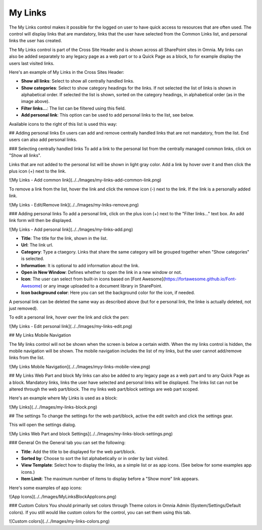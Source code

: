 My Links
===========================

The My Links control makes it possible for the logged on user to have quick access to resources that are often used. The control will display links that are mandatory, links that the user have selected from the Common Links list, and personal links the user has created.

The My Links control is part of the Cross Site Header and is shown across all SharePoint sites in Omnia. My links can also be added separately to any legacy page as a web part or to a Quick Page as a block, to for example display the users last visited links. 

Here's an example of My Links in the Cross Sites Header:

.. image:: my-links-example.png
   :width: 40pt

+ **Show all links**: Select to show all centrally handled links. 
+ **Show categories**: Select to show category headings for the links. If not selected the list of links is shown in alphabetical order. If selected the list is shown, sorted on the category headings, in alphabetical order (as in the image above).
+ **Filter links...**: The list can be filtered using this field.
+ **Add personal link**: This option can be used to add personal links to the list, see below.

Available icons to the right of this list is used this way:

+------+-----------------------------------+
| Icon | Description                       |
+============+=============================+
| .. image:: star.png | column 2           |
+------------+------------+-----------+
| body row 2 | Cells may span columns.|
+------------+------------+-----------+
| body row 3 | Cells may  | - Cells   |
+------------+ span rows. | - contain |
| body row 4 |            | - blocks. |
+------------+------------+-----------+

## Adding personal links
En users can add and remove centrally handled links that are not mandatory, from the list. End users can also add personal links.

### Selecting centrally handled links
To add a link to the personal list from the centrally managed common links, click on "Show all links".

Links that are not added to the personal list will be shown in light gray color. Add a link by hover over it and then click the plus icon (+) next to the link.

![My Links - Add common link](../../Images/my-links-add-common-link.png)

To remove a link from the list, hover the link and click the remove icon  (-) next to the link. If the link is a personally added link.

![My Links - Edit/Remove link](../../Images/my-lniks-remove.png)

### Adding personal links
To add a personal link, click on the plus icon (+) next to the "Filter links..." text box. An add link form will then be displayed.

![My Links - Add personal link](../../Images/my-links-add.png)

+ **Title**: The title for the link, shown in the list.
+ **Url**: The link url.
+ **Category**: Type a ctaegory. Links that share the same category will be grouped together when "Show categories" is selected.
+ **Information**: It is optional to add information about the link.
+ **Open in New Window**: Defines whether to open the link in a new window or not.
+ **Icon**: The user can select from built-in icons based on [Font Awesome](https://fortawesome.github.io/Font-Awesome) or any image uploaded to a document library in SharePoint.
+ **Icon background color**: Here you can set the background color for the icon, if needed.

A personal link can be deleted the same way as described above (but for e personal link, the linke is actually deleted, not just removed).

To edit a personal link, hover over the link and click the pen:

![My Links - Edit personal link](../../Images/my-links-edit.png)

## My Links Mobile Navigation

The My links control will not be shown when the screen is below a certain width. When the my links control is hidden, the mobile navigation will be shown. The mobile navigation includes the list of my links, but the user cannot add/remove links from the list.

![My Links Mobile Navigation](../../Images/myy-links-mobile-view.png)

## My Links Web Part and block
My links can also be added to any legacy page as a web part and to any Quick Page as a block. Mandatory links, links the user have selected and personal links will be displayed. The links list can not be altered through the web part/block. The my links web part/block settings are web part scoped.

Here's an example where My Links is used as a block:

![My Links](../../Images/my-links-block.png)

## The settings
To change the settings for the web part/block, active the edit switch and click  the settings gear.

This will open the settings dialog.

![My Links Web Part and block Settings](../../Images/my-links-block-settings.png)

### General
On the General tab you can set the following:

+ **Title**: Add the title to be displayed for the web part/block.
+ **Sorted by**: Choose to sort the list alphabetically or in order by last visited.
+ **View Template**: Select how to display the links, as a simple list or as app icons. (See below for some examples app icons.)
+ **Item Limit**: The maximum number of items to display before a "Show more" link appears.

Here's some examples of app icons:

![App Icons](../../Images/MyLinksBlockAppIcons.png)

### Custom Colors
You should primarily set colors through Theme colors in Omnia Admin (System/Settings/Default colors). If you still would like custom colors for the control, you can set them using this tab.

![Custom colors](../../Images/my-links-colors.png)
